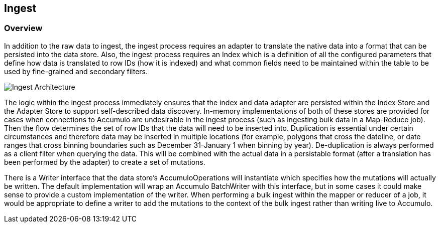 [[ingest-overview]]
<<<
== Ingest

=== Overview

In addition to the raw data to ingest, the ingest process requires an adapter to translate the native data into a format
that can be persisted into the data store. Also, the ingest process requires an Index which is a definition of all the
configured parameters that define how data is translated to row IDs (how it is indexed) and what common fields need to
be maintained within the table to be used by fine-grained and secondary filters.

image::ingestoverview1.png[scaledwidth="100%",alt="Ingest Architecture"]

The logic within the ingest process immediately ensures that the index and data adapter are persisted within the Index
Store and the Adapter Store to support self-described data discovery. In-memory implementations of both of these
stores are provided for cases when connections to Accumulo are undesirable in the ingest process (such as ingesting
bulk data in a Map-Reduce job). Then the flow determines the set of row IDs that the data will need to be inserted into.
Duplication is essential under certain circumstances and therefore data may be inserted in multiple locations
(for example, polygons that cross the dateline, or date ranges that cross binning boundaries such as
December 31-January 1 when binning by year). De-duplication is always performed as a client filter when querying the
data. This will be combined with the actual data in a persistable format (after a translation has been performed by the
adapter) to create a set of mutations.

There is a Writer interface that the data store's AccumuloOperations will instantiate which specifies how the mutations
will actually be written. The default implementation will wrap an Accumulo BatchWriter with this interface, but in some
cases it could make sense to provide a custom implementation of the writer. When performing a bulk ingest within the
mapper or reducer of a job, it would be appropriate to define a writer to add the mutations to the context of the bulk
ingest rather than writing live to Accumulo.

